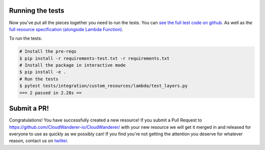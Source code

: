 
Running the tests
-----------------------
Now you've put all the pieces together you need to run the tests.
You can `see the full test code on github <https://github.com/CloudWanderer-io/CloudWanderer/blob/master/tests/integration/custom_resources/lambda/test_layers.py>`_.
As well as the `full resource specification (alongside Lambda Function) <https://github.com/CloudWanderer-io/CloudWanderer/blob/master/cloudwanderer/resource_definitions/lambda.json>`_.

To run the tests:

.. code-block :: shell

    # Install the pre-reqs
    $ pip install -r requirements-test.txt -r requirements.txt
    # Install the package in interactive mode
    $ pip install -e .
    # Run the tests
    $ pytest tests/integration/custom_resources/lambda/test_layers.py
    === 2 passed in 2.28s ==


Submit a PR!
-------------------

Congratulations! You have successfully created a new resource!
If you submit a Pull Request to https://github.com/CloudWanderer-io/CloudWanderer/ with your new resource we
will get it merged in and released for everyone to use as quickly as we possibly can!
If you find you're not getting the attention you deserve for whatever reason, contact us on `twitter <https://twitter.com/cloudwandererio>`_.
